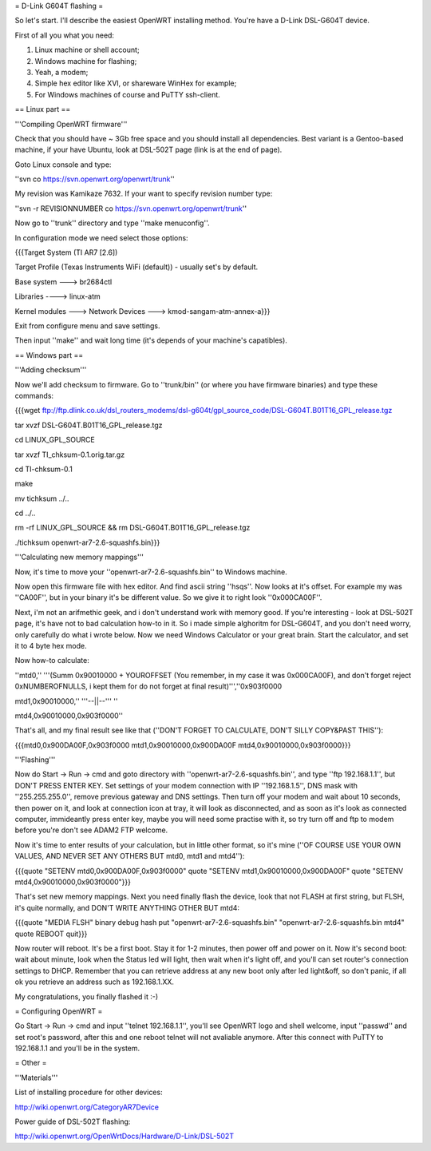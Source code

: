 = D-Link G604T flashing =

So let's start. I'll describe the easiest OpenWRT installing method.
You're have a D-Link DSL-G604T device.

First of all you what you need: 

1) Linux machine or shell account;

2) Windows machine for flashing;

3) Yeah, a modem;

4) Simple hex editor like XVI, or shareware WinHex for example;

5) For Windows machines of course and PuTTY ssh-client.

== Linux part ==

'''Compiling OpenWRT firmware'''

Check that you should have ~ 3Gb free space and you should install all dependencies. Best variant is a Gentoo-based machine, if your have Ubuntu, look at DSL-502T page (link is at the end of page).

Goto Linux console and type:

''svn co https://svn.openwrt.org/openwrt/trunk''

My revision was Kamikaze 7632. If your want to specify revision number type:

''svn -r REVISIONNUMBER co https://svn.openwrt.org/openwrt/trunk''

Now go to ''trunk'' directory and type ''make menuconfig''.

In configuration mode we need select those options:

{{{Target System (TI AR7 [2.6])

Target Profile (Texas Instruments WiFi (default)) - usually set's by default.

Base system ---> br2684ctl

Libraries ----> linux-atm

Kernel modules ---> Network Devices ---> kmod-sangam-atm-annex-a}}}

Exit from configure menu and save settings.

Then input ''make'' and wait long time (it's depends of your machine's capatibles).

== Windows part ==

'''Adding checksum'''

Now we'll add checksum to firmware. Go to ''trunk/bin'' (or where you have firmware binaries) and type these commands:

{{{wget ftp://ftp.dlink.co.uk/dsl_routers_modems/dsl-g604t/gpl_source_code/DSL-G604T.B01T16_GPL_release.tgz

tar xvzf DSL-G604T.B01T16_GPL_release.tgz

cd LINUX_GPL_SOURCE

tar xvzf TI_chksum-0.1.orig.tar.gz

cd TI-chksum-0.1

make

mv tichksum ../..

cd ../..

rm -rf LINUX_GPL_SOURCE && rm DSL-G604T.B01T16_GPL_release.tgz

./tichksum openwrt-ar7-2.6-squashfs.bin}}}

'''Calculating new memory mappings'''

Now, it's time to move your ''openwrt-ar7-2.6-squashfs.bin'' to Windows machine.

Now open this firmware file with hex editor. And find ascii string ''hsqs''. Now looks at it's offset. For example my was ''CA00F'', but in your binary it's be different value. So we give it to right look ''0x000CA00F''.

Next, i'm not an arifmethic geek, and i don't understand work with memory good. If you're interesting - look at DSL-502T page, it's have not to bad calculation how-to in it. So i made simple alghoritm for DSL-G604T, and you don't need worry, only carefully do what i wrote below. Now we need Windows Calculator or your great brain. Start the calculator, and set it to 4 byte hex mode.

Now how-to calculate:

''mtd0,'' '''(Summ 0x90010000 + YOUROFFSET (You remember, in my case it was 0x000CA00F), and don't forget reject 0xNUMBEROFNULLS, i kept them for do not forget at final result)''',''0x903f0000

mtd1,0x90010000,'' '''--||--''' ''

mtd4,0x90010000,0x903f0000''

That's all, and my final result see like that (''DON'T FORGET TO CALCULATE, DON'T SILLY COPY&PAST THIS''):

{{{mtd0,0x900DA00F,0x903f0000
mtd1,0x90010000,0x900DA00F
mtd4,0x90010000,0x903f0000}}}

'''Flashing'''

Now do Start -> Run -> cmd and goto directory with ''openwrt-ar7-2.6-squashfs.bin'', and type ''ftp 192.168.1.1'', but DON'T PRESS ENTER KEY. Set settings of your modem connection with IP ''192.168.1.5'', DNS mask with ''255.255.255.0'', remove previous gateway and DNS settings. Then turn off your modem and wait about 10 seconds, then power on it, and look at connection icon at tray, it will look as disconnected, and as soon as it's look as connected computer, immideantly press enter key, maybe you will need some practise with it, so try turn off and ftp to modem before you're don't see ADAM2 FTP welcome.

Now it's time to enter results of your calculation, but in little other format, so it's mine (''OF COURSE USE YOUR OWN VALUES, AND NEVER SET ANY OTHERS BUT mtd0, mtd1 and mtd4''):

{{{quote "SETENV mtd0,0x900DA00F,0x903f0000"
quote "SETENV mtd1,0x90010000,0x900DA00F"
quote "SETENV mtd4,0x90010000,0x903f0000"}}}

That's set new memory mappings. Next you need finally flash the device, look that not FLASH at first string, but FLSH, it's quite normally, and DON'T WRITE ANYTHING OTHER BUT mtd4:

{{{quote "MEDIA FLSH"
binary
debug
hash
put "openwrt-ar7-2.6-squashfs.bin" "openwrt-ar7-2.6-squashfs.bin mtd4"
quote REBOOT
quit}}}

Now router will reboot. It's be a first boot. Stay it for 1-2 minutes, then power off and power on it. Now it's second boot: wait about minute, look when the Status led will light, then wait when it's light off, and you'll can set router's connection settings to DHCP. Remember that you can retrieve address at any new boot only after led light&off, so don't panic, if all ok you retrieve an address such as 192.168.1.XX.

My congratulations, you finally flashed it :-)

= Configuring OpenWRT =

Go Start -> Run -> cmd and input ''telnet 192.168.1.1'', you'll see OpenWRT logo and shell welcome, input ''passwd'' and set root's password, after this and one reboot telnet will not avaliable anymore. After this connect with PuTTY to 192.168.1.1 and you'll be in the system.

= Other =

'''Materials'''

List of installing procedure for other devices:

http://wiki.openwrt.org/CategoryAR7Device

Power guide of DSL-502T flashing:

http://wiki.openwrt.org/OpenWrtDocs/Hardware/D-Link/DSL-502T
